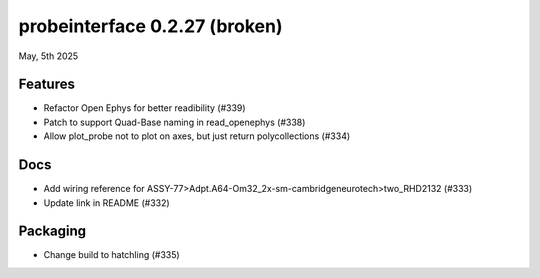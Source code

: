 probeinterface 0.2.27 (broken)
------------------------------

May, 5th 2025


Features
^^^^^^^^

* Refactor Open Ephys for better readibility (#339)
* Patch to support Quad-Base naming in read_openephys (#338)
* Allow plot_probe not to plot on axes, but just return polycollections (#334)


Docs
^^^^

* Add wiring reference for ASSY-77>Adpt.A64-Om32_2x-sm-cambridgeneurotech>two_RHD2132 (#333)
* Update link in README (#332)

Packaging
^^^^^^^^^
* Change build to hatchling (#335)
